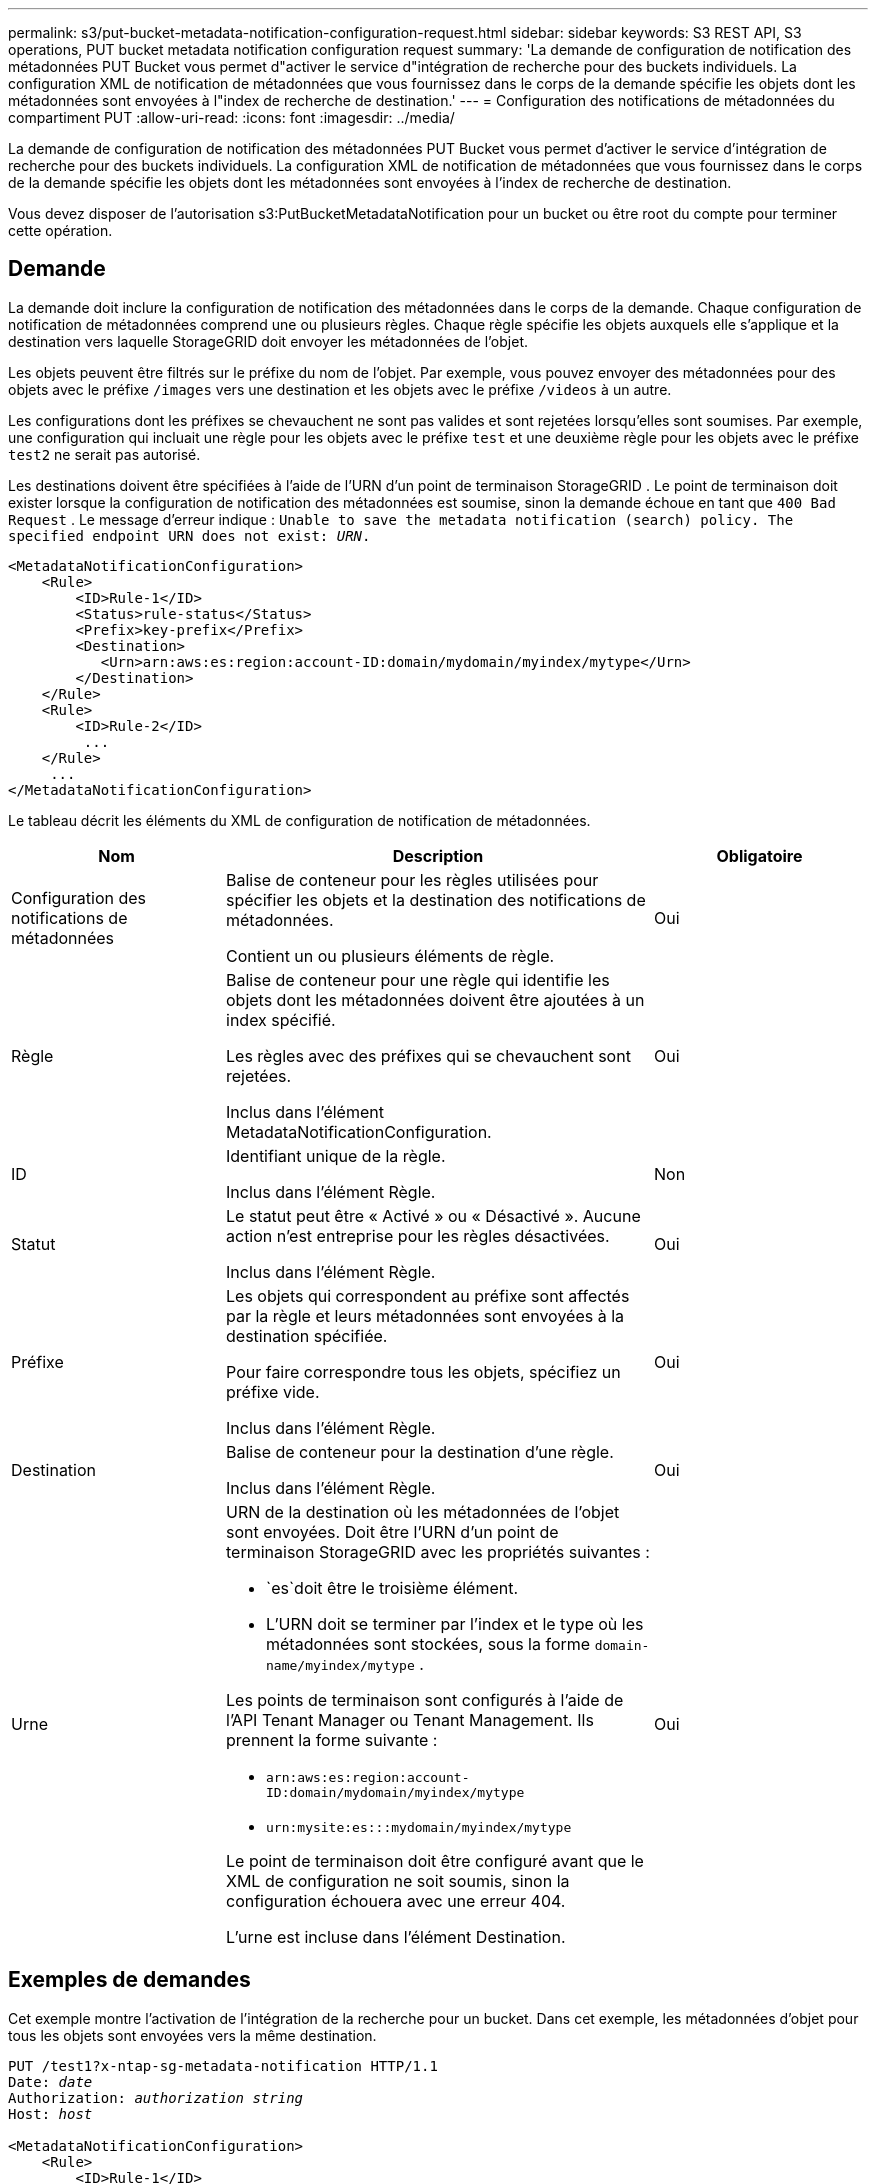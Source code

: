 ---
permalink: s3/put-bucket-metadata-notification-configuration-request.html 
sidebar: sidebar 
keywords: S3 REST API, S3 operations, PUT bucket metadata notification configuration request 
summary: 'La demande de configuration de notification des métadonnées PUT Bucket vous permet d"activer le service d"intégration de recherche pour des buckets individuels.  La configuration XML de notification de métadonnées que vous fournissez dans le corps de la demande spécifie les objets dont les métadonnées sont envoyées à l"index de recherche de destination.' 
---
= Configuration des notifications de métadonnées du compartiment PUT
:allow-uri-read: 
:icons: font
:imagesdir: ../media/


[role="lead"]
La demande de configuration de notification des métadonnées PUT Bucket vous permet d'activer le service d'intégration de recherche pour des buckets individuels.  La configuration XML de notification de métadonnées que vous fournissez dans le corps de la demande spécifie les objets dont les métadonnées sont envoyées à l'index de recherche de destination.

Vous devez disposer de l'autorisation s3:PutBucketMetadataNotification pour un bucket ou être root du compte pour terminer cette opération.



== Demande

La demande doit inclure la configuration de notification des métadonnées dans le corps de la demande.  Chaque configuration de notification de métadonnées comprend une ou plusieurs règles.  Chaque règle spécifie les objets auxquels elle s’applique et la destination vers laquelle StorageGRID doit envoyer les métadonnées de l’objet.

Les objets peuvent être filtrés sur le préfixe du nom de l'objet.  Par exemple, vous pouvez envoyer des métadonnées pour des objets avec le préfixe `/images` vers une destination et les objets avec le préfixe `/videos` à un autre.

Les configurations dont les préfixes se chevauchent ne sont pas valides et sont rejetées lorsqu'elles sont soumises.  Par exemple, une configuration qui incluait une règle pour les objets avec le préfixe `test` et une deuxième règle pour les objets avec le préfixe `test2` ne serait pas autorisé.

Les destinations doivent être spécifiées à l’aide de l’URN d’un point de terminaison StorageGRID .  Le point de terminaison doit exister lorsque la configuration de notification des métadonnées est soumise, sinon la demande échoue en tant que `400 Bad Request` . Le message d'erreur indique : `Unable to save the metadata notification (search) policy. The specified endpoint URN does not exist: _URN_.`

[listing]
----
<MetadataNotificationConfiguration>
    <Rule>
        <ID>Rule-1</ID>
        <Status>rule-status</Status>
        <Prefix>key-prefix</Prefix>
        <Destination>
           <Urn>arn:aws:es:region:account-ID:domain/mydomain/myindex/mytype</Urn>
        </Destination>
    </Rule>
    <Rule>
        <ID>Rule-2</ID>
         ...
    </Rule>
     ...
</MetadataNotificationConfiguration>
----
Le tableau décrit les éléments du XML de configuration de notification de métadonnées.

[cols="1a,2a,1a"]
|===
| Nom | Description | Obligatoire 


 a| 
Configuration des notifications de métadonnées
 a| 
Balise de conteneur pour les règles utilisées pour spécifier les objets et la destination des notifications de métadonnées.

Contient un ou plusieurs éléments de règle.
 a| 
Oui



 a| 
Règle
 a| 
Balise de conteneur pour une règle qui identifie les objets dont les métadonnées doivent être ajoutées à un index spécifié.

Les règles avec des préfixes qui se chevauchent sont rejetées.

Inclus dans l'élément MetadataNotificationConfiguration.
 a| 
Oui



 a| 
ID
 a| 
Identifiant unique de la règle.

Inclus dans l'élément Règle.
 a| 
Non



 a| 
Statut
 a| 
Le statut peut être « Activé » ou « Désactivé ».  Aucune action n'est entreprise pour les règles désactivées.

Inclus dans l'élément Règle.
 a| 
Oui



 a| 
Préfixe
 a| 
Les objets qui correspondent au préfixe sont affectés par la règle et leurs métadonnées sont envoyées à la destination spécifiée.

Pour faire correspondre tous les objets, spécifiez un préfixe vide.

Inclus dans l'élément Règle.
 a| 
Oui



 a| 
Destination
 a| 
Balise de conteneur pour la destination d'une règle.

Inclus dans l'élément Règle.
 a| 
Oui



 a| 
Urne
 a| 
URN de la destination où les métadonnées de l'objet sont envoyées.  Doit être l'URN d'un point de terminaison StorageGRID avec les propriétés suivantes :

* `es`doit être le troisième élément.
* L'URN doit se terminer par l'index et le type où les métadonnées sont stockées, sous la forme `domain-name/myindex/mytype` .


Les points de terminaison sont configurés à l’aide de l’API Tenant Manager ou Tenant Management.  Ils prennent la forme suivante :

* `arn:aws:es:region:account-ID:domain/mydomain/myindex/mytype`
* `urn:mysite:es:::mydomain/myindex/mytype`


Le point de terminaison doit être configuré avant que le XML de configuration ne soit soumis, sinon la configuration échouera avec une erreur 404.

L'urne est incluse dans l'élément Destination.
 a| 
Oui

|===


== Exemples de demandes

Cet exemple montre l'activation de l'intégration de la recherche pour un bucket.  Dans cet exemple, les métadonnées d’objet pour tous les objets sont envoyées vers la même destination.

[listing, subs="specialcharacters,quotes"]
----
PUT /test1?x-ntap-sg-metadata-notification HTTP/1.1
Date: _date_
Authorization: _authorization string_
Host: _host_

<MetadataNotificationConfiguration>
    <Rule>
        <ID>Rule-1</ID>
        <Status>Enabled</Status>
        <Prefix></Prefix>
        <Destination>
           <Urn>urn:sgws:es:::sgws-notifications/test1/all</Urn>
        </Destination>
    </Rule>
</MetadataNotificationConfiguration>
----
Dans cet exemple, les métadonnées d'objet pour les objets qui correspondent au préfixe `/images` est envoyé à une destination, tandis que les métadonnées d'objet pour les objets qui correspondent au préfixe `/videos` est envoyé vers une deuxième destination.

[listing, subs="specialcharacters,quotes"]
----
PUT /graphics?x-ntap-sg-metadata-notification HTTP/1.1
Date: _date_
Authorization: _authorization string_
Host: _host_

<MetadataNotificationConfiguration>
    <Rule>
        <ID>Images-rule</ID>
        <Status>Enabled</Status>
        <Prefix>/images</Prefix>
        <Destination>
           <Urn>arn:aws:es:us-east-1:3333333:domain/es-domain/graphics/imagetype</Urn>
        </Destination>
    </Rule>
    <Rule>
        <ID>Videos-rule</ID>
        <Status>Enabled</Status>
        <Prefix>/videos</Prefix>
        <Destination>
           <Urn>arn:aws:es:us-west-1:22222222:domain/es-domain/graphics/videotype</Urn>
        </Destination>
    </Rule>
</MetadataNotificationConfiguration>
----


== JSON généré par le service d'intégration de recherche

Lorsque vous activez le service d'intégration de recherche pour un bucket, un document JSON est généré et envoyé au point de terminaison de destination chaque fois que des métadonnées ou des balises d'objet sont ajoutées, mises à jour ou supprimées.

Cet exemple montre un exemple de JSON qui pourrait être généré lorsqu'un objet avec la clé `SGWS/Tagging.txt` est créé dans un bucket nommé `test` .  Le `test` le bucket n'est pas versionné, donc le `versionId` la balise est vide.

[listing]
----
{
  "bucket": "test",
  "key": "SGWS/Tagging.txt",
  "versionId": "",
  "accountId": "86928401983529626822",
  "size": 38,
  "md5": "3d6c7634a85436eee06d43415012855",
  "region":"us-east-1",
  "metadata": {
    "age": "25"
  },
  "tags": {
    "color": "yellow"
  }
}
----


== Métadonnées d'objet incluses dans les notifications de métadonnées

Le tableau répertorie tous les champs inclus dans le document JSON envoyé au point de terminaison de destination lorsque l'intégration de la recherche est activée.

Le nom du document inclut le nom du bucket, le nom de l'objet et l'ID de version s'il est présent.

[cols="1a,1a,1a"]
|===
| Type | Nom de l'article | Description 


 a| 
Informations sur le bucket et l'objet
 a| 
seau
 a| 
Nom du seau



 a| 
Informations sur le bucket et l'objet
 a| 
clé
 a| 
Nom de la clé de l'objet



 a| 
Informations sur le bucket et l'objet
 a| 
ID de version
 a| 
Version de l'objet, pour les objets dans les buckets versionnés



 a| 
Informations sur le bucket et l'objet
 a| 
région
 a| 
Région de bucket, par exemple `us-east-1`



 a| 
Métadonnées du système
 a| 
taille
 a| 
Taille de l'objet (en octets) telle que visible par un client HTTP



 a| 
Métadonnées du système
 a| 
md5
 a| 
Hachage d'objet



 a| 
Métadonnées de l'utilisateur
 a| 
métadonnées
`_key:value_`
 a| 
Toutes les métadonnées utilisateur pour l'objet, sous forme de paires clé-valeur



 a| 
Mots-clés
 a| 
balises
`_key:value_`
 a| 
Toutes les balises d'objet définies pour l'objet, sous forme de paires clé-valeur

|===

NOTE: Pour les balises et les métadonnées utilisateur, StorageGRID transmet des dates et des nombres à Elasticsearch sous forme de chaînes ou de notifications d'événements S3.  Pour configurer Elasticsearch afin d'interpréter ces chaînes comme des dates ou des nombres, suivez les instructions Elasticsearch pour le mappage de champs dynamiques et pour le mappage des formats de date.  Vous devez activer les mappages de champs dynamiques sur l’index avant de configurer le service d’intégration de recherche.  Une fois qu'un document est indexé, vous ne pouvez pas modifier les types de champs du document dans l'index.

.Informations connexes
link:../tenant/index.html["Utiliser un compte locataire"]
